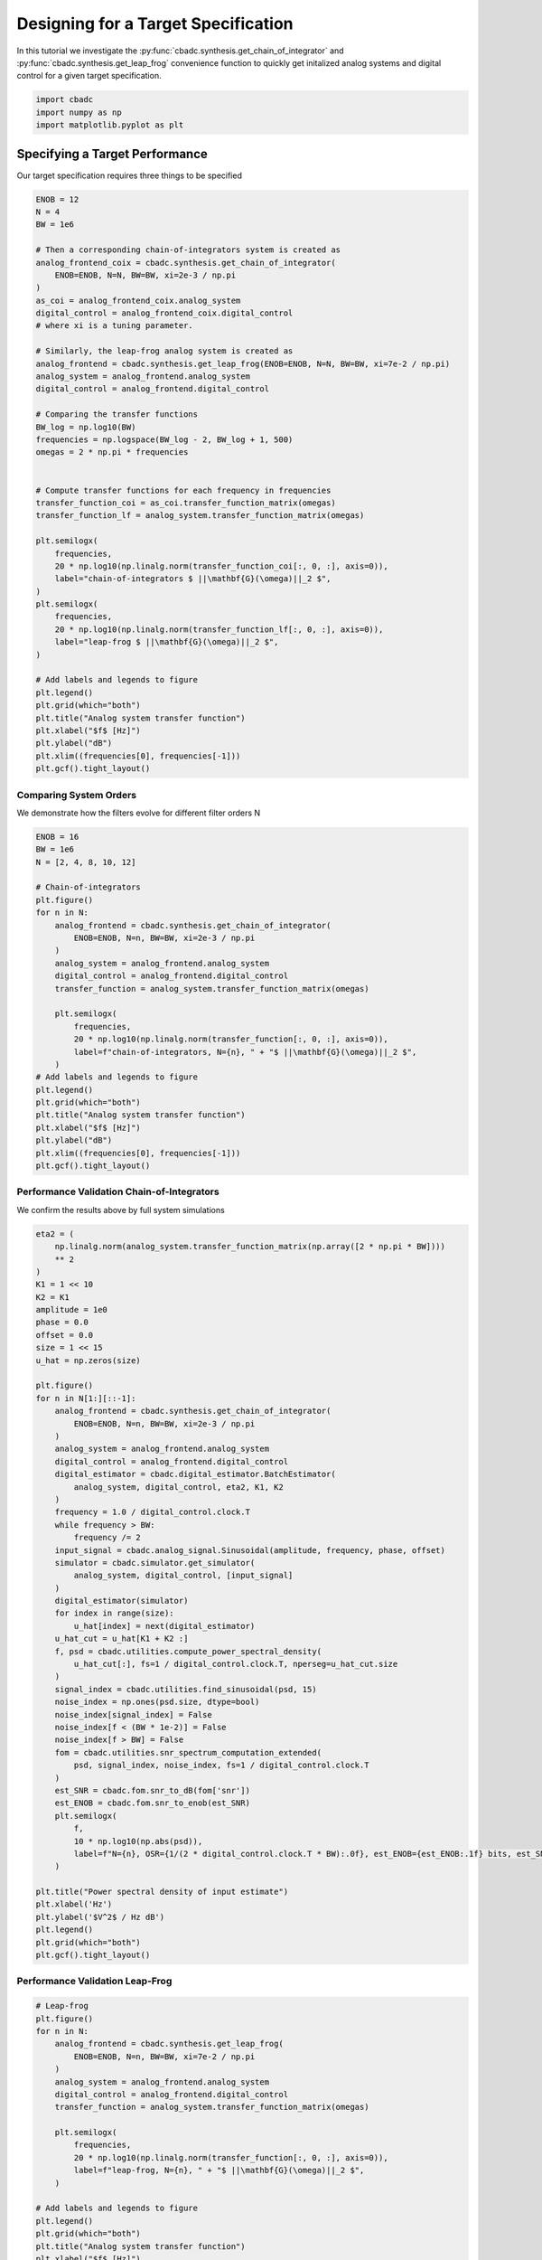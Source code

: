 
.. DO NOT EDIT.
.. THIS FILE WAS AUTOMATICALLY GENERATED BY SPHINX-GALLERY.
.. TO MAKE CHANGES, EDIT THE SOURCE PYTHON FILE:
.. "tutorials/b_high_level_simulation/plot_f_designing_a_leap_frog_to_specifications.py"
.. LINE NUMBERS ARE GIVEN BELOW.

.. only:: html

    .. note::
        :class: sphx-glr-download-link-note

        Click :ref:`here <sphx_glr_download_tutorials_b_high_level_simulation_plot_f_designing_a_leap_frog_to_specifications.py>`
        to download the full example code

.. rst-class:: sphx-glr-example-title

.. _sphx_glr_tutorials_b_high_level_simulation_plot_f_designing_a_leap_frog_to_specifications.py:


Designing for a Target Specification
====================================

In this tutorial we investigate the
:py:func:`cbadc.synthesis.get_chain_of_integrator` and
:py:func:`cbadc.synthesis.get_leap_frog` convenience function
to quickly get initalized analog systems and digital control
for a given target specification.

.. GENERATED FROM PYTHON SOURCE LINES 11-15

.. code-block:: default

    import cbadc
    import numpy as np
    import matplotlib.pyplot as plt








.. GENERATED FROM PYTHON SOURCE LINES 16-21

Specifying a Target Performance
-------------------------------

Our target specification requires three things to be specified


.. GENERATED FROM PYTHON SOURCE LINES 21-70

.. code-block:: default


    ENOB = 12
    N = 4
    BW = 1e6

    # Then a corresponding chain-of-integrators system is created as
    analog_frontend_coix = cbadc.synthesis.get_chain_of_integrator(
        ENOB=ENOB, N=N, BW=BW, xi=2e-3 / np.pi
    )
    as_coi = analog_frontend_coix.analog_system
    digital_control = analog_frontend_coix.digital_control
    # where xi is a tuning parameter.

    # Similarly, the leap-frog analog system is created as
    analog_frontend = cbadc.synthesis.get_leap_frog(ENOB=ENOB, N=N, BW=BW, xi=7e-2 / np.pi)
    analog_system = analog_frontend.analog_system
    digital_control = analog_frontend.digital_control

    # Comparing the transfer functions
    BW_log = np.log10(BW)
    frequencies = np.logspace(BW_log - 2, BW_log + 1, 500)
    omegas = 2 * np.pi * frequencies


    # Compute transfer functions for each frequency in frequencies
    transfer_function_coi = as_coi.transfer_function_matrix(omegas)
    transfer_function_lf = analog_system.transfer_function_matrix(omegas)

    plt.semilogx(
        frequencies,
        20 * np.log10(np.linalg.norm(transfer_function_coi[:, 0, :], axis=0)),
        label="chain-of-integrators $ ||\mathbf{G}(\omega)||_2 $",
    )
    plt.semilogx(
        frequencies,
        20 * np.log10(np.linalg.norm(transfer_function_lf[:, 0, :], axis=0)),
        label="leap-frog $ ||\mathbf{G}(\omega)||_2 $",
    )

    # Add labels and legends to figure
    plt.legend()
    plt.grid(which="both")
    plt.title("Analog system transfer function")
    plt.xlabel("$f$ [Hz]")
    plt.ylabel("dB")
    plt.xlim((frequencies[0], frequencies[-1]))
    plt.gcf().tight_layout()





.. image-sg:: /tutorials/b_high_level_simulation/images/sphx_glr_plot_f_designing_a_leap_frog_to_specifications_001.png
   :alt: Analog system transfer function
   :srcset: /tutorials/b_high_level_simulation/images/sphx_glr_plot_f_designing_a_leap_frog_to_specifications_001.png
   :class: sphx-glr-single-img





.. GENERATED FROM PYTHON SOURCE LINES 71-77

-------------------------
Comparing System Orders
-------------------------

We demonstrate how the filters evolve for different filter orders N


.. GENERATED FROM PYTHON SOURCE LINES 77-105

.. code-block:: default

    ENOB = 16
    BW = 1e6
    N = [2, 4, 8, 10, 12]

    # Chain-of-integrators
    plt.figure()
    for n in N:
        analog_frontend = cbadc.synthesis.get_chain_of_integrator(
            ENOB=ENOB, N=n, BW=BW, xi=2e-3 / np.pi
        )
        analog_system = analog_frontend.analog_system
        digital_control = analog_frontend.digital_control
        transfer_function = analog_system.transfer_function_matrix(omegas)

        plt.semilogx(
            frequencies,
            20 * np.log10(np.linalg.norm(transfer_function[:, 0, :], axis=0)),
            label=f"chain-of-integrators, N={n}, " + "$ ||\mathbf{G}(\omega)||_2 $",
        )
    # Add labels and legends to figure
    plt.legend()
    plt.grid(which="both")
    plt.title("Analog system transfer function")
    plt.xlabel("$f$ [Hz]")
    plt.ylabel("dB")
    plt.xlim((frequencies[0], frequencies[-1]))
    plt.gcf().tight_layout()




.. image-sg:: /tutorials/b_high_level_simulation/images/sphx_glr_plot_f_designing_a_leap_frog_to_specifications_002.png
   :alt: Analog system transfer function
   :srcset: /tutorials/b_high_level_simulation/images/sphx_glr_plot_f_designing_a_leap_frog_to_specifications_002.png
   :class: sphx-glr-single-img





.. GENERATED FROM PYTHON SOURCE LINES 106-112

--------------------------------------------
Performance Validation Chain-of-Integrators
--------------------------------------------

We confirm the results above by full system simulations


.. GENERATED FROM PYTHON SOURCE LINES 112-173

.. code-block:: default


    eta2 = (
        np.linalg.norm(analog_system.transfer_function_matrix(np.array([2 * np.pi * BW])))
        ** 2
    )
    K1 = 1 << 10
    K2 = K1
    amplitude = 1e0
    phase = 0.0
    offset = 0.0
    size = 1 << 15
    u_hat = np.zeros(size)

    plt.figure()
    for n in N[1:][::-1]:
        analog_frontend = cbadc.synthesis.get_chain_of_integrator(
            ENOB=ENOB, N=n, BW=BW, xi=2e-3 / np.pi
        )
        analog_system = analog_frontend.analog_system
        digital_control = analog_frontend.digital_control
        digital_estimator = cbadc.digital_estimator.BatchEstimator(
            analog_system, digital_control, eta2, K1, K2
        )
        frequency = 1.0 / digital_control.clock.T
        while frequency > BW:
            frequency /= 2
        input_signal = cbadc.analog_signal.Sinusoidal(amplitude, frequency, phase, offset)
        simulator = cbadc.simulator.get_simulator(
            analog_system, digital_control, [input_signal]
        )
        digital_estimator(simulator)
        for index in range(size):
            u_hat[index] = next(digital_estimator)
        u_hat_cut = u_hat[K1 + K2 :]
        f, psd = cbadc.utilities.compute_power_spectral_density(
            u_hat_cut[:], fs=1 / digital_control.clock.T, nperseg=u_hat_cut.size
        )
        signal_index = cbadc.utilities.find_sinusoidal(psd, 15)
        noise_index = np.ones(psd.size, dtype=bool)
        noise_index[signal_index] = False
        noise_index[f < (BW * 1e-2)] = False
        noise_index[f > BW] = False
        fom = cbadc.utilities.snr_spectrum_computation_extended(
            psd, signal_index, noise_index, fs=1 / digital_control.clock.T
        )
        est_SNR = cbadc.fom.snr_to_dB(fom['snr'])
        est_ENOB = cbadc.fom.snr_to_enob(est_SNR)
        plt.semilogx(
            f,
            10 * np.log10(np.abs(psd)),
            label=f"N={n}, OSR={1/(2 * digital_control.clock.T * BW):.0f}, est_ENOB={est_ENOB:.1f} bits, est_SNR={est_SNR:.1f} dB",
        )

    plt.title("Power spectral density of input estimate")
    plt.xlabel('Hz')
    plt.ylabel('$V^2$ / Hz dB')
    plt.legend()
    plt.grid(which="both")
    plt.gcf().tight_layout()





.. image-sg:: /tutorials/b_high_level_simulation/images/sphx_glr_plot_f_designing_a_leap_frog_to_specifications_003.png
   :alt: Power spectral density of input estimate
   :srcset: /tutorials/b_high_level_simulation/images/sphx_glr_plot_f_designing_a_leap_frog_to_specifications_003.png
   :class: sphx-glr-single-img





.. GENERATED FROM PYTHON SOURCE LINES 174-178

--------------------------------------------
Performance Validation Leap-Frog
--------------------------------------------


.. GENERATED FROM PYTHON SOURCE LINES 178-251

.. code-block:: default


    # Leap-frog
    plt.figure()
    for n in N:
        analog_frontend = cbadc.synthesis.get_leap_frog(
            ENOB=ENOB, N=n, BW=BW, xi=7e-2 / np.pi
        )
        analog_system = analog_frontend.analog_system
        digital_control = analog_frontend.digital_control
        transfer_function = analog_system.transfer_function_matrix(omegas)

        plt.semilogx(
            frequencies,
            20 * np.log10(np.linalg.norm(transfer_function[:, 0, :], axis=0)),
            label=f"leap-frog, N={n}, " + "$ ||\mathbf{G}(\omega)||_2 $",
        )

    # Add labels and legends to figure
    plt.legend()
    plt.grid(which="both")
    plt.title("Analog system transfer function")
    plt.xlabel("$f$ [Hz]")
    plt.ylabel("dB")
    plt.xlim((frequencies[0], frequencies[-1]))
    plt.gcf().tight_layout()


    plt.figure()
    for n in N[1:][::-1]:
        analog_frontend = cbadc.synthesis.get_leap_frog(ENOB=ENOB, N=n, BW=BW)
        analog_system = analog_frontend.analog_system
        digital_control = analog_frontend.digital_control
        digital_estimator = cbadc.digital_estimator.BatchEstimator(
            analog_system, digital_control, eta2, K1, K2
        )
        frequency = 1.0 / digital_control.clock.T
        while frequency > BW:
            frequency /= 2
        input_signal = cbadc.analog_signal.Sinusoidal(amplitude, frequency, phase, offset)
        simulator = cbadc.simulator.get_simulator(
            analog_system, digital_control, [input_signal]
        )
        digital_estimator(simulator)
        for index in range(size):
            u_hat[index] = next(digital_estimator)
        u_hat_cut = u_hat[K1 + K2 :]
        f, psd = cbadc.utilities.compute_power_spectral_density(
            u_hat_cut[:], fs=1 / digital_control.clock.T, nperseg=u_hat_cut.size
        )
        signal_index = cbadc.utilities.find_sinusoidal(psd, 15)
        noise_index = np.ones(psd.size, dtype=bool)
        noise_index[signal_index] = False
        noise_index[f < (BW * 1e-2)] = False
        noise_index[f > BW] = False
        fom = cbadc.utilities.snr_spectrum_computation_extended(
            psd, signal_index, noise_index, fs=1 / digital_control.clock.T
        )
        est_SNR = cbadc.fom.snr_to_dB(fom['snr'])
        est_ENOB = cbadc.fom.snr_to_enob(est_SNR)
        plt.semilogx(
            f,
            10 * np.log10(np.abs(psd)),
            label=f"N={n}, OSR={1/(2 * digital_control.clock.T * BW):.0f}, est_ENOB={est_ENOB:.1f} bits, est_SNR={est_SNR:.1f} dB",
        )

    plt.title("Power spectral density of input estimate")
    plt.xlabel('Hz')
    plt.ylabel('$V^2$ / Hz dB')
    plt.legend()
    plt.grid(which="both")
    plt.xlim((frequencies[0], frequencies[-1]))
    plt.gcf().tight_layout()




.. rst-class:: sphx-glr-horizontal


    *

      .. image-sg:: /tutorials/b_high_level_simulation/images/sphx_glr_plot_f_designing_a_leap_frog_to_specifications_004.png
         :alt: Analog system transfer function
         :srcset: /tutorials/b_high_level_simulation/images/sphx_glr_plot_f_designing_a_leap_frog_to_specifications_004.png
         :class: sphx-glr-multi-img

    *

      .. image-sg:: /tutorials/b_high_level_simulation/images/sphx_glr_plot_f_designing_a_leap_frog_to_specifications_005.png
         :alt: Power spectral density of input estimate
         :srcset: /tutorials/b_high_level_simulation/images/sphx_glr_plot_f_designing_a_leap_frog_to_specifications_005.png
         :class: sphx-glr-multi-img






.. rst-class:: sphx-glr-timing

   **Total running time of the script:** ( 5 minutes  6.219 seconds)


.. _sphx_glr_download_tutorials_b_high_level_simulation_plot_f_designing_a_leap_frog_to_specifications.py:


.. only :: html

 .. container:: sphx-glr-footer
    :class: sphx-glr-footer-example



  .. container:: sphx-glr-download sphx-glr-download-python

     :download:`Download Python source code: plot_f_designing_a_leap_frog_to_specifications.py <plot_f_designing_a_leap_frog_to_specifications.py>`



  .. container:: sphx-glr-download sphx-glr-download-jupyter

     :download:`Download Jupyter notebook: plot_f_designing_a_leap_frog_to_specifications.ipynb <plot_f_designing_a_leap_frog_to_specifications.ipynb>`


.. only:: html

 .. rst-class:: sphx-glr-signature

    `Gallery generated by Sphinx-Gallery <https://sphinx-gallery.github.io>`_
